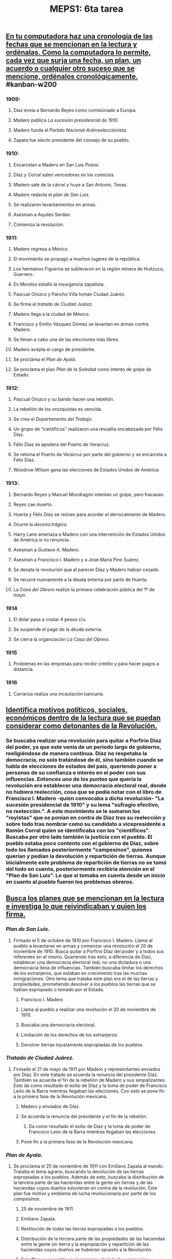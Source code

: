 #+TITLE: MEPS1: 6ta tarea

** _En tu computadora haz una cronología de las fechas que se mencionan en la lectura y ordénalas. Como la computadora lo permite, cada vez que surja una fecha, un plan, un acuerdo o cualquier otro suceso que se mencione, ordénalos cronológicamente._ #kanban-w200 
:PROPERTIES:
:in-progress: 1613589196097
:todo: 1613589185722
:done: 1613687439074
:END:
*** *1909*:
**** Díaz envía a Bernardo Reyes como comisionado a Europa.
**** Madero publica /La sucesión presidencial de 1910/.
**** Madero funda el /Partido Nacional Antirreeleccionista/.
**** Zapata fue electo presidente del consejo de su pueblo.
*** *1910*:
**** Encarcelan a Madero en San Luis Potosí.
**** Díaz y Corral salen vencedores en los comicios.
**** Madero sale de la cárcel y huye a San Antonio, Texas.
**** Madero redacta el /plan de San Luis/.
**** Se realizaron levantamientos en armas.
**** Asesinan a Aquiles Serdan.
**** Comienza la revolución.
*** *1911*:
**** Madero regresa a México.
**** El movimiento se propagó a muchos lugares de la república.
**** Los hermanos Figueroa se sublevaron en la región minera de Huitzuco, Guerrero.
**** En Morelos estalló la insurgencia zapatista.
**** Pascual Orozco y Pancho Villa toman Ciudad Juárez.
**** Se firma el /tratado de Ciudad Juárez/.
**** Madero llega a la ciudad de México.
**** Francisco y Emilio Vázquez Gómez se levantan en armas contra Madero.
**** Se llevan a cabo una de las elecciones más libres.
**** Madero acepta el cargo de presidente.
**** Se proclama el /Plan de Ayala/.
**** Se proclama el plan /Plan de la Soledad/ como intento de golpe de Estado.
*** *1912*:
**** Pascual Orozco y su bando hacen una rebelión.
**** La rebelión de los orozquistas es vencida.
**** Se crea el /Departamento del Trabajo/.
**** Un grupo de “científicos” realizaron una revuelta encabezada por Félix Díaz.
**** Félix Díaz se apodera del Puerto de Veracruz.
**** Se retoma el Puerto de Veracruz por parte del gobierno y se encarcela a Felix Díaz.
**** Woodrow Wilson gana las elecciones de Estados Unidos de América.
*** *1913*:
**** Bernardo Reyes y Manuel Mondragón intentan un golpe, pero fracasan.
**** Reyes cae muerto.
**** Huerta y Félix Díaz se reúnen para acordar el derrocamiento de Madero.
**** Ocurre la /decena trágica/.
**** Harry Lane amenaza a Madero con una intervención de Estados Unidos de América si no renuncia.
**** Asesinan a Gustavo A. Madero.
**** Asesinan a Francisco I. Madero y a José María Pino Suárez.
**** Se desata la revolución que al parecer Díaz y Madero habían cesado.
**** Se recurre nuevamente a la deuda externa por parte de Huerta.
**** La /Casa del Obrero/ realizó la primera celebración pública del 1º de mayo.
*** *1914*
**** El dólar pasa a costar 4 pesos c/u.
**** Se suspende el pago de la deuda externa.
**** Se cierra la organización /La Casa del Obrero/.
*** *1915*
**** Problemas en las empresas para recibir crédito y para hacer pagos a distancia.
*** *1916*
**** Carranza realiza una incautación bancaria.
** _Identifica motivos políticos, sociales, económicos dentro de la lectura que se puedan considerar como detonantes de la Revolución._
:PROPERTIES:
:in-progress: 1613588963099
:done: 1613693116023
:END:
*** Se buscaba realizar una revolución para quitar a Porfirio Díaz del poder, ya que este venía de un periodo largo de gobierno, reeligiéndose de manera continua. Díaz no respetaba la democracia, no solo tratándose de él, sino también cuando se habla de elecciones de estados del país, queriendo poner a personas de su confianza e interés en el poder con sus influencias. Entonces uno de los puntos que quería la revolución era establecer una democracia electoral real, donde no hubiera reelección, cosa que se podía notar con el libro de Francisco I. Madero -quien convocaba a dicha revolución- "La sucesión presidencial de 1910" y su lema "sufragio efectivo, no reelección.". A este movimiento se le sumaron los "reyistas" que se ponían en contra de Díaz tras su reelección y sobre todo tras nombrar como su candidato a vicepresidente a Ramón Corral quien se identificaba con los "científicos". Buscaba por otro lado también la justicia con el pueblo. El pueblo estaba poco contento con el gobierno de Díaz, sobre todo los llamados posteriormente "campesinos", quienes querían y pedían la devolución y repartición de tierras. Aunque inicialmente este problema de repartición de tierras no se tomó del todo en cuenta, posteriormente recibiría atención en el "Plan de San Luis". Lo que si tomaba en cuenta desde un inicio en cuanto al pueblo fueron los problemas obreros.
** _Busca los planes que se mencionan en la lectura e investiga lo que reivindicaban y quien los firma._
:PROPERTIES:
:in-progress: 1613588978098
:done: 1613601182898
:END:
*** /Plan de San Luis/.
:PROPERTIES:
:id: 6036de34-7b00-4ea4-be94-c4e96383ebe9
:END:
**** Firmado el 5 de octubre de 1910 por Francisco I. Madero. Llama al pueblo a levantarse en armas y comenzar una revolución el 20 de noviembre de 1910. Busca quitar a Porfirio Díaz del poder y a todos sus referentes en el mismo. Queriendo tras esto, a diferencia de Díaz, establecer una democracia electoral real, no una dictadura o una democracia llena de influencias. También buscaba limitar los derechos de los extranjeros, que estaban en crecimiento tras las muchas inmigraciones. Otro tema que trataba este plan era el de las tierras y propiedades, prometiendo devolver a los pueblos las tierras que se habían expropiado o tomado por el Estado.
***** Francisco I. Madero
***** Llama al pueblo a realizar una revolución el 20 de noviembre de 1910.
***** Buscaba una democracia electoral.
***** Limitación de los derechos de los extranjeros.
***** Devolver tierras injustamente expropiadas de los pueblos.
*** /Tratado de Ciudad Juárez/.
:PROPERTIES:
:id: 60382219-e919-4a12-96da-2da7229eee4e
:END:
**** Firmado el  21 de mayo de 1911 por Madero y representantes enviados por Díaz. En este tratado se acuerda la renuncia del presidente Díaz. También se acuerda el fin de la rebelión de Madero y sus simpatizantes. Esto da como resultado el exilio de Díaz y la toma de poder de Francisco León de la Barra mientras llegaban las elecciones. Con esto se pone fin a la primera fase de la Revolución mexicana.
***** Madero y enviados de Díaz.
***** Se acuerda la renuncia del presidente y el fin de la rebelión.
****** Da como resultado el exilio de Díaz y la toma de poder de Francisco León de la Barra mientras llegaban las elecciones.
***** Pone fin a la primera fase de la Revolución mexicana.
*** /Plan de Ayala/.
**** Se proclama el 25 de noviembre de 1911 con Emiliano Zapata al mando. Trataba el tema agrario, buscando la devolución de las tierras expropiadas a los pueblos. Además de esto, buscaba la distribución de la tercera parte de las haciendas entre la gente sin tierras y de las haciendas cuyos dueños estuvieran en contra de la revolución. Este plan fue motivo y emblema de lucha revolucionaria por parte de los /campesinos/.
***** 25 de noviembre de 1911.
***** Emiliano Zapata.
***** Restitución de todas las tierras expropiadas a los pueblos.
***** Distribución de la tercera parte de las propiedades de las haciendas entre la gente sin tierra y la expropiación y repartición de las haciendas cuyos dueños se hubieran opuesto a la Revolución.
***** Este Plan se convirtió en el programa de la lucha campesina revolucionaria del sur durante una década.
*** /Plan de la Soledad/.
**** Surgió como intento de golpe de Estado por parte de la gente de Díaz. Este fue el primer intento de dicho golpe de Estado. Llevado a cabo por parte de Bernardo Reyes en septiembre de 1911 en Texas. Falló tras la indiferencia del ejército federal, y fue encarcelado su autor.
***** Bernardo Reyes.
***** Texas.
***** Septiembre de 1911.
** _¿Qué logró el gobierno de Madero y cuáles fueron sus errores?_
*** Como logros del gobierno de Madero podemos presumir la instauración de una democracia muy bien defendida, la creación de una /Comisión Reguladora del Mercado del Henequén/, la regulación de la economía del país, la disminución de la deuda externa, la creación del /Departamento del Trabajo/, la disminución de los precios, los aumentos salariales de la clase trabajadora, la instauración de Felipe Ángeles como jefe del ejército federal.
*** Como errores podemos señalar el nombramiento de su gabinete compuesto por porfiristas y revolucionarios no radicales; su intento de mejorar las finanzas públicas subiendo y fijando impuestos a empresas extranjeras de diversos nichos, ganándose más oposición estadounidense; el aumento de gastos militares que llevaron a un crecimiento en la deuda externa tras un periodo de recuperación económica que se estancaría.